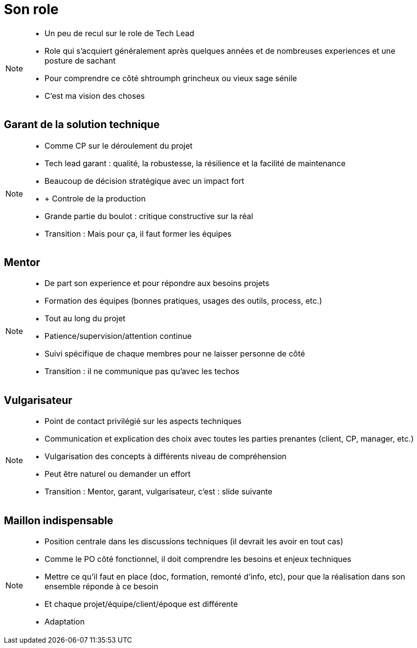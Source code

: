 = Son role

[NOTE.speaker]
====
* Un peu de recul sur le role de Tech Lead
* Role qui s'acquiert généralement après quelques années et de nombreuses experiences et une posture de sachant
* Pour comprendre ce côté shtroumph grincheux ou vieux sage sénile

* C'est ma vision des choses
====

== Garant de la solution technique

[NOTE.speaker]
====
* Comme CP sur le déroulement du projet
* Tech lead garant : qualité, la robustesse, la résilience et la facilité de maintenance
* Beaucoup de décision stratégique avec un impact fort
* + Controle de la production
* Grande partie du boulot : critique constructive sur la réal

* Transition : Mais pour ça, il faut former les équipes
====

== Mentor

[NOTE.speaker]
====
* De part son experience et pour répondre aux besoins projets
* Formation des équipes (bonnes pratiques, usages des outils, process, etc.)
* Tout au long du projet
* Patience/supervision/attention continue
* Suivi spécifique de chaque membres pour ne laisser personne de côté

* Transition : il ne communique pas qu'avec les techos
====

== Vulgarisateur

[NOTE.speaker]
====
* Point de contact privilégié sur les aspects techniques
* Communication et explication des choix avec toutes les parties prenantes (client, CP, manager, etc.)
* Vulgarisation des concepts à différents niveau de compréhension
* Peut être naturel ou demander un effort

* Transition : Mentor, garant, vulgarisateur, c'est : slide suivante
====

== Maillon indispensable

[NOTE.speaker]
====
* Position centrale dans les discussions techniques (il devrait les avoir en tout cas)
* Comme le PO côté fonctionnel, il doit comprendre les besoins et enjeux techniques
* Mettre ce qu'il faut en place (doc, formation, remonté d'info, etc), pour que la réalisation dans son ensemble réponde à ce besoin
* Et chaque projet/équipe/client/époque est différente
* Adaptation
====

